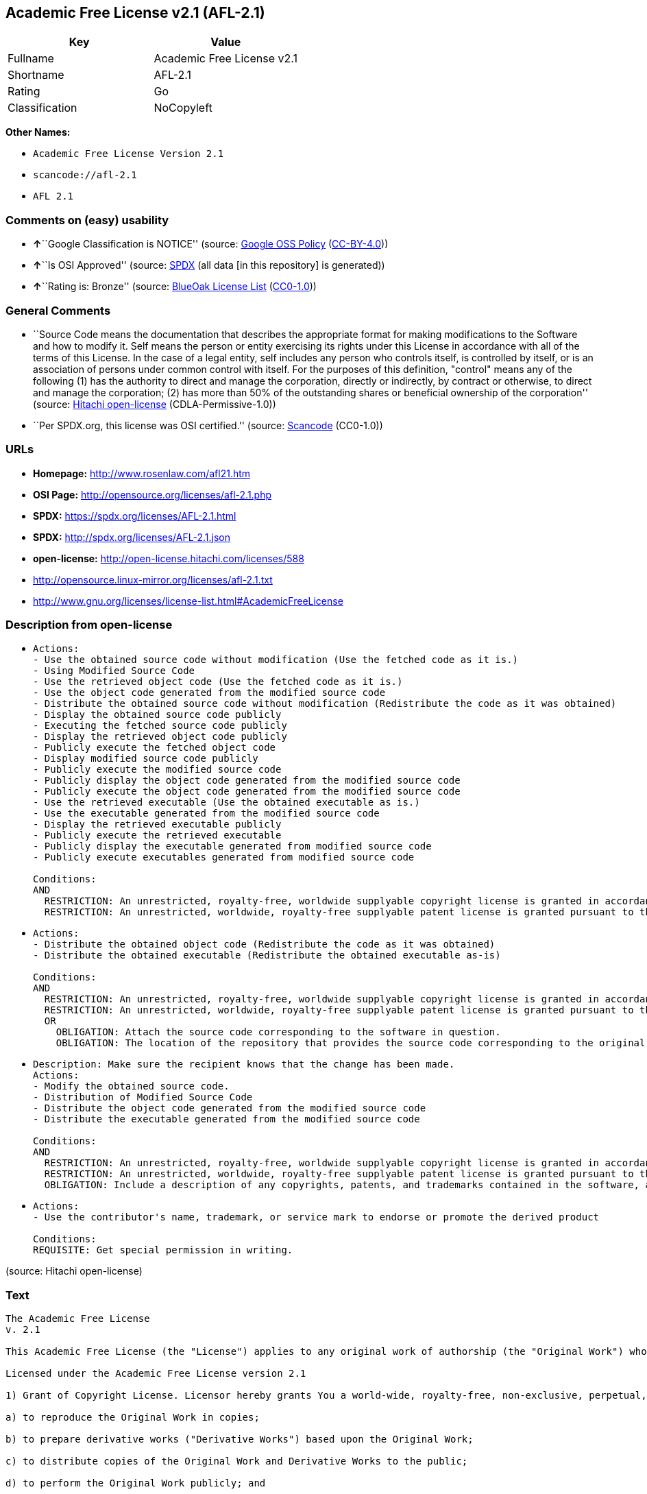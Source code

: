 == Academic Free License v2.1 (AFL-2.1)

[cols=",",options="header",]
|===
|Key |Value
|Fullname |Academic Free License v2.1
|Shortname |AFL-2.1
|Rating |Go
|Classification |NoCopyleft
|===

*Other Names:*

* `+Academic Free License Version 2.1+`
* `+scancode://afl-2.1+`
* `+AFL 2.1+`

=== Comments on (easy) usability

* **↑**``Google Classification is NOTICE'' (source:
https://opensource.google.com/docs/thirdparty/licenses/[Google OSS
Policy]
(https://creativecommons.org/licenses/by/4.0/legalcode[CC-BY-4.0]))
* **↑**``Is OSI Approved'' (source:
https://spdx.org/licenses/AFL-2.1.html[SPDX] (all data [in this
repository] is generated))
* **↑**``Rating is: Bronze'' (source:
https://blueoakcouncil.org/list[BlueOak License List]
(https://raw.githubusercontent.com/blueoakcouncil/blue-oak-list-npm-package/master/LICENSE[CC0-1.0]))

=== General Comments

* ``Source Code means the documentation that describes the appropriate
format for making modifications to the Software and how to modify it.
Self means the person or entity exercising its rights under this License
in accordance with all of the terms of this License. In the case of a
legal entity, self includes any person who controls itself, is
controlled by itself, or is an association of persons under common
control with itself. For the purposes of this definition, "control"
means any of the following (1) has the authority to direct and manage
the corporation, directly or indirectly, by contract or otherwise, to
direct and manage the corporation; (2) has more than 50% of the
outstanding shares or beneficial ownership of the corporation'' (source:
https://github.com/Hitachi/open-license[Hitachi open-license]
(CDLA-Permissive-1.0))
* ``Per SPDX.org, this license was OSI certified.'' (source:
https://github.com/nexB/scancode-toolkit/blob/develop/src/licensedcode/data/licenses/afl-2.1.yml[Scancode]
(CC0-1.0))

=== URLs

* *Homepage:* http://www.rosenlaw.com/afl21.htm
* *OSI Page:* http://opensource.org/licenses/afl-2.1.php
* *SPDX:* https://spdx.org/licenses/AFL-2.1.html
* *SPDX:* http://spdx.org/licenses/AFL-2.1.json
* *open-license:* http://open-license.hitachi.com/licenses/588
* http://opensource.linux-mirror.org/licenses/afl-2.1.txt
* http://www.gnu.org/licenses/license-list.html#AcademicFreeLicense

=== Description from open-license

* {blank}
+
....
Actions:
- Use the obtained source code without modification (Use the fetched code as it is.)
- Using Modified Source Code
- Use the retrieved object code (Use the fetched code as it is.)
- Use the object code generated from the modified source code
- Distribute the obtained source code without modification (Redistribute the code as it was obtained)
- Display the obtained source code publicly
- Executing the fetched source code publicly
- Display the retrieved object code publicly
- Publicly execute the fetched object code
- Display modified source code publicly
- Publicly execute the modified source code
- Publicly display the object code generated from the modified source code
- Publicly execute the object code generated from the modified source code
- Use the retrieved executable (Use the obtained executable as is.)
- Use the executable generated from the modified source code
- Display the retrieved executable publicly
- Publicly execute the retrieved executable
- Publicly display the executable generated from modified source code
- Publicly execute executables generated from modified source code

Conditions:
AND
  RESTRICTION: An unrestricted, royalty-free, worldwide supplyable copyright license is granted in accordance with this license. (Sublicensing means that a person who has been granted this license re-grants the license granted to a third party.)
  RESTRICTION: An unrestricted, worldwide, royalty-free supplyable patent license is granted pursuant to this license. (Sublicensing means that a person who has been granted this license re-grants the license granted to a third party.)

....
* {blank}
+
....
Actions:
- Distribute the obtained object code (Redistribute the code as it was obtained)
- Distribute the obtained executable (Redistribute the obtained executable as-is)

Conditions:
AND
  RESTRICTION: An unrestricted, royalty-free, worldwide supplyable copyright license is granted in accordance with this license. (Sublicensing means that a person who has been granted this license re-grants the license granted to a third party.)
  RESTRICTION: An unrestricted, worldwide, royalty-free supplyable patent license is granted pursuant to this license. (Sublicensing means that a person who has been granted this license re-grants the license granted to a third party.)
  OR
    OBLIGATION: Attach the source code corresponding to the software in question.
    OBLIGATION: The location of the repository that provides the source code corresponding to the original software at a lower cost is listed immediately after the copyright notice that applies to the original software.

....
* {blank}
+
....
Description: Make sure the recipient knows that the change has been made.
Actions:
- Modify the obtained source code.
- Distribution of Modified Source Code
- Distribute the object code generated from the modified source code
- Distribute the executable generated from the modified source code

Conditions:
AND
  RESTRICTION: An unrestricted, royalty-free, worldwide supplyable copyright license is granted in accordance with this license. (Sublicensing means that a person who has been granted this license re-grants the license granted to a third party.)
  RESTRICTION: An unrestricted, worldwide, royalty-free supplyable patent license is granted pursuant to this license. (Sublicensing means that a person who has been granted this license re-grants the license granted to a third party.)
  OBLIGATION: Include a description of any copyrights, patents, and trademarks contained in the software, as well as any trademark notices, licensing notices, and attributions to the initial developer or contributors.

....
* {blank}
+
....
Actions:
- Use the contributor's name, trademark, or service mark to endorse or promote the derived product

Conditions:
REQUISITE: Get special permission in writing.
....

(source: Hitachi open-license)

=== Text

....
The Academic Free License
v. 2.1

This Academic Free License (the "License") applies to any original work of authorship (the "Original Work") whose owner (the "Licensor") has placed the following notice immediately following the copyright notice for the Original Work:

Licensed under the Academic Free License version 2.1

1) Grant of Copyright License. Licensor hereby grants You a world-wide, royalty-free, non-exclusive, perpetual, sublicenseable license to do the following:

a) to reproduce the Original Work in copies;

b) to prepare derivative works ("Derivative Works") based upon the Original Work;

c) to distribute copies of the Original Work and Derivative Works to the public;

d) to perform the Original Work publicly; and

e) to display the Original Work publicly.

2) Grant of Patent License. Licensor hereby grants You a world-wide, royalty-free, non-exclusive, perpetual, sublicenseable license, under patent claims owned or controlled by the Licensor that are embodied in the Original Work as furnished by the Licensor, to make, use, sell and offer for sale the Original Work and Derivative Works.

3) Grant of Source Code License. The term "Source Code" means the preferred form of the Original Work for making modifications to it and all available documentation describing how to modify the Original Work. Licensor hereby agrees to provide a machine-readable copy of the Source Code of the Original Work along with each copy of the Original Work that Licensor distributes. Licensor reserves the right to satisfy this obligation by placing a machine-readable copy of the Source Code in an information repository reasonably calculated to permit inexpensive and convenient access by You for as long as Licensor continues to distribute the Original Work, and by publishing the address of that information repository in a notice immediately following the copyright notice that applies to the Original Work.

4) Exclusions From License Grant. Neither the names of Licensor, nor the names of any contributors to the Original Work, nor any of their trademarks or service marks, may be used to endorse or promote products derived from this Original Work without express prior written permission of the Licensor. Nothing in this License shall be deemed to grant any rights to trademarks, copyrights, patents, trade secrets or any other intellectual property of Licensor except as expressly stated herein. No patent license is granted to make, use, sell or offer to sell embodiments of any patent claims other than the licensed claims defined in Section 2. No right is granted to the trademarks of Licensor even if such marks are included in the Original Work. Nothing in this License shall be interpreted to prohibit Licensor from licensing under different terms from this License any Original Work that Licensor otherwise would have a right to license.

5) This section intentionally omitted.

6) Attribution Rights. You must retain, in the Source Code of any Derivative Works that You create, all copyright, patent or trademark notices from the Source Code of the Original Work, as well as any notices of licensing and any descriptive text identified therein as an "Attribution Notice." You must cause the Source Code for any Derivative Works that You create to carry a prominent Attribution Notice reasonably calculated to inform recipients that You have modified the Original Work.

7) Warranty of Provenance and Disclaimer of Warranty. Licensor warrants that the copyright in and to the Original Work and the patent rights granted herein by Licensor are owned by the Licensor or are sublicensed to You under the terms of this License with the permission of the contributor(s) of those copyrights and patent rights. Except as expressly stated in the immediately proceeding sentence, the Original Work is provided under this License on an "AS IS" BASIS and WITHOUT WARRANTY, either express or implied, including, without limitation, the warranties of NON-INFRINGEMENT, MERCHANTABILITY or FITNESS FOR A PARTICULAR PURPOSE. THE ENTIRE RISK AS TO THE QUALITY OF THE ORIGINAL WORK IS WITH YOU. This DISCLAIMER OF WARRANTY constitutes an essential part of this License. No license to Original Work is granted hereunder except under this disclaimer.

8) Limitation of Liability. Under no circumstances and under no legal theory, whether in tort (including negligence), contract, or otherwise, shall the Licensor be liable to any person for any direct, indirect, special, incidental, or consequential damages of any character arising as a result of this License or the use of the Original Work including, without limitation, damages for loss of goodwill, work stoppage, computer failure or malfunction, or any and all other commercial damages or losses. This limitation of liability shall not apply to liability for death or personal injury resulting from Licensor's negligence to the extent applicable law prohibits such limitation. Some jurisdictions do not allow the exclusion or limitation of incidental or consequential damages, so this exclusion and limitation may not apply to You.

9) Acceptance and Termination. If You distribute copies of the Original Work or a Derivative Work, You must make a reasonable effort under the circumstances to obtain the express assent of recipients to the terms of this License. Nothing else but this License (or another written agreement between Licensor and You) grants You permission to create Derivative Works based upon the Original Work or to exercise any of the rights granted in Section 1 herein, and any attempt to do so except under the terms of this License (or another written agreement between Licensor and You) is expressly prohibited by U.S. copyright law, the equivalent laws of other countries, and by international treaty. Therefore, by exercising any of the rights granted to You in Section 1 herein, You indicate Your acceptance of this License and all of its terms and conditions.

10) Termination for Patent Action. This License shall terminate automatically and You may no longer exercise any of the rights granted to You by this License as of the date You commence an action, including a cross-claim or counterclaim, against Licensor or any licensee alleging that the Original Work infringes a patent. This termination provision shall not apply for an action alleging patent infringement by combinations of the Original Work with other software or hardware.

11) Jurisdiction, Venue and Governing Law. Any action or suit relating to this License may be brought only in the courts of a jurisdiction wherein the Licensor resides or in which Licensor conducts its primary business, and under the laws of that jurisdiction excluding its conflict-of-law provisions. The application of the United Nations Convention on Contracts for the International Sale of Goods is expressly excluded. Any use of the Original Work outside the scope of this License or after its termination shall be subject to the requirements and penalties of the U.S. Copyright Act, 17 U.S.C. § 101 et seq., the equivalent laws of other countries, and international treaty. This section shall survive the termination of this License.

12) Attorneys Fees. In any action to enforce the terms of this License or seeking damages relating thereto, the prevailing party shall be entitled to recover its costs and expenses, including, without limitation, reasonable attorneys' fees and costs incurred in connection with such action, including any appeal of such action. This section shall survive the termination of this License.

13) Miscellaneous. This License represents the complete agreement concerning the subject matter hereof. If any provision of this License is held to be unenforceable, such provision shall be reformed only to the extent necessary to make it enforceable.

14) Definition of "You" in This License. "You" throughout this License, whether in upper or lower case, means an individual or a legal entity exercising rights under, and complying with all of the terms of, this License. For legal entities, "You" includes any entity that controls, is controlled by, or is under common control with you. For purposes of this definition, "control" means (i) the power, direct or indirect, to cause the direction or management of such entity, whether by contract or otherwise, or (ii) ownership of fifty percent (50%) or more of the outstanding shares, or (iii) beneficial ownership of such entity.

15) Right to Use. You may use the Original Work in all ways not otherwise restricted or conditioned by this License or by law, and Licensor promises not to interfere with or be responsible for such uses by You.

This license is Copyright (C) 2003-2004 Lawrence E. Rosen. All rights reserved. Permission is hereby granted to copy and distribute this license without modification. This license may not be modified without the express written permission of its copyright owner.
....

'''''

=== Raw Data

==== Facts

* LicenseName
* https://blueoakcouncil.org/list[BlueOak License List]
(https://raw.githubusercontent.com/blueoakcouncil/blue-oak-list-npm-package/master/LICENSE[CC0-1.0])
* https://opensource.google.com/docs/thirdparty/licenses/[Google OSS
Policy]
(https://creativecommons.org/licenses/by/4.0/legalcode[CC-BY-4.0])
* https://github.com/HansHammel/license-compatibility-checker/blob/master/lib/licenses.json[HansHammel
license-compatibility-checker]
(https://github.com/HansHammel/license-compatibility-checker/blob/master/LICENSE[MIT])
* https://github.com/librariesio/license-compatibility/blob/master/lib/license/licenses.json[librariesio
license-compatibility]
(https://github.com/librariesio/license-compatibility/blob/master/LICENSE.txt[MIT])
* https://github.com/Hitachi/open-license[Hitachi open-license]
(CDLA-Permissive-1.0)
* https://spdx.org/licenses/AFL-2.1.html[SPDX] (all data [in this
repository] is generated)
* https://github.com/nexB/scancode-toolkit/blob/develop/src/licensedcode/data/licenses/afl-2.1.yml[Scancode]
(CC0-1.0)

==== Raw JSON

....
{
    "__impliedNames": [
        "AFL-2.1",
        "Academic Free License v2.1",
        "Academic Free License Version 2.1",
        "scancode://afl-2.1",
        "AFL 2.1"
    ],
    "__impliedId": "AFL-2.1",
    "__impliedComments": [
        [
            "Hitachi open-license",
            [
                "Source Code means the documentation that describes the appropriate format for making modifications to the Software and how to modify it. Self means the person or entity exercising its rights under this License in accordance with all of the terms of this License. In the case of a legal entity, self includes any person who controls itself, is controlled by itself, or is an association of persons under common control with itself. For the purposes of this definition, \"control\" means any of the following (1) has the authority to direct and manage the corporation, directly or indirectly, by contract or otherwise, to direct and manage the corporation; (2) has more than 50% of the outstanding shares or beneficial ownership of the corporation"
            ]
        ],
        [
            "Scancode",
            [
                "Per SPDX.org, this license was OSI certified."
            ]
        ]
    ],
    "facts": {
        "LicenseName": {
            "implications": {
                "__impliedNames": [
                    "AFL-2.1"
                ],
                "__impliedId": "AFL-2.1"
            },
            "shortname": "AFL-2.1",
            "otherNames": []
        },
        "SPDX": {
            "isSPDXLicenseDeprecated": false,
            "spdxFullName": "Academic Free License v2.1",
            "spdxDetailsURL": "http://spdx.org/licenses/AFL-2.1.json",
            "_sourceURL": "https://spdx.org/licenses/AFL-2.1.html",
            "spdxLicIsOSIApproved": true,
            "spdxSeeAlso": [
                "http://opensource.linux-mirror.org/licenses/afl-2.1.txt"
            ],
            "_implications": {
                "__impliedNames": [
                    "AFL-2.1",
                    "Academic Free License v2.1"
                ],
                "__impliedId": "AFL-2.1",
                "__impliedJudgement": [
                    [
                        "SPDX",
                        {
                            "tag": "PositiveJudgement",
                            "contents": "Is OSI Approved"
                        }
                    ]
                ],
                "__isOsiApproved": true,
                "__impliedURLs": [
                    [
                        "SPDX",
                        "http://spdx.org/licenses/AFL-2.1.json"
                    ],
                    [
                        null,
                        "http://opensource.linux-mirror.org/licenses/afl-2.1.txt"
                    ]
                ]
            },
            "spdxLicenseId": "AFL-2.1"
        },
        "librariesio license-compatibility": {
            "implications": {
                "__impliedNames": [
                    "AFL-2.1"
                ],
                "__impliedCopyleft": [
                    [
                        "librariesio license-compatibility",
                        "NoCopyleft"
                    ]
                ],
                "__calculatedCopyleft": "NoCopyleft"
            },
            "licensename": "AFL-2.1",
            "copyleftkind": "NoCopyleft"
        },
        "Scancode": {
            "otherUrls": [
                "http://www.gnu.org/licenses/license-list.html#AcademicFreeLicense"
            ],
            "homepageUrl": "http://www.rosenlaw.com/afl21.htm",
            "shortName": "AFL 2.1",
            "textUrls": null,
            "text": "The Academic Free License\nv. 2.1\n\nThis Academic Free License (the \"License\") applies to any original work of authorship (the \"Original Work\") whose owner (the \"Licensor\") has placed the following notice immediately following the copyright notice for the Original Work:\n\nLicensed under the Academic Free License version 2.1\n\n1) Grant of Copyright License. Licensor hereby grants You a world-wide, royalty-free, non-exclusive, perpetual, sublicenseable license to do the following:\n\na) to reproduce the Original Work in copies;\n\nb) to prepare derivative works (\"Derivative Works\") based upon the Original Work;\n\nc) to distribute copies of the Original Work and Derivative Works to the public;\n\nd) to perform the Original Work publicly; and\n\ne) to display the Original Work publicly.\n\n2) Grant of Patent License. Licensor hereby grants You a world-wide, royalty-free, non-exclusive, perpetual, sublicenseable license, under patent claims owned or controlled by the Licensor that are embodied in the Original Work as furnished by the Licensor, to make, use, sell and offer for sale the Original Work and Derivative Works.\n\n3) Grant of Source Code License. The term \"Source Code\" means the preferred form of the Original Work for making modifications to it and all available documentation describing how to modify the Original Work. Licensor hereby agrees to provide a machine-readable copy of the Source Code of the Original Work along with each copy of the Original Work that Licensor distributes. Licensor reserves the right to satisfy this obligation by placing a machine-readable copy of the Source Code in an information repository reasonably calculated to permit inexpensive and convenient access by You for as long as Licensor continues to distribute the Original Work, and by publishing the address of that information repository in a notice immediately following the copyright notice that applies to the Original Work.\n\n4) Exclusions From License Grant. Neither the names of Licensor, nor the names of any contributors to the Original Work, nor any of their trademarks or service marks, may be used to endorse or promote products derived from this Original Work without express prior written permission of the Licensor. Nothing in this License shall be deemed to grant any rights to trademarks, copyrights, patents, trade secrets or any other intellectual property of Licensor except as expressly stated herein. No patent license is granted to make, use, sell or offer to sell embodiments of any patent claims other than the licensed claims defined in Section 2. No right is granted to the trademarks of Licensor even if such marks are included in the Original Work. Nothing in this License shall be interpreted to prohibit Licensor from licensing under different terms from this License any Original Work that Licensor otherwise would have a right to license.\n\n5) This section intentionally omitted.\n\n6) Attribution Rights. You must retain, in the Source Code of any Derivative Works that You create, all copyright, patent or trademark notices from the Source Code of the Original Work, as well as any notices of licensing and any descriptive text identified therein as an \"Attribution Notice.\" You must cause the Source Code for any Derivative Works that You create to carry a prominent Attribution Notice reasonably calculated to inform recipients that You have modified the Original Work.\n\n7) Warranty of Provenance and Disclaimer of Warranty. Licensor warrants that the copyright in and to the Original Work and the patent rights granted herein by Licensor are owned by the Licensor or are sublicensed to You under the terms of this License with the permission of the contributor(s) of those copyrights and patent rights. Except as expressly stated in the immediately proceeding sentence, the Original Work is provided under this License on an \"AS IS\" BASIS and WITHOUT WARRANTY, either express or implied, including, without limitation, the warranties of NON-INFRINGEMENT, MERCHANTABILITY or FITNESS FOR A PARTICULAR PURPOSE. THE ENTIRE RISK AS TO THE QUALITY OF THE ORIGINAL WORK IS WITH YOU. This DISCLAIMER OF WARRANTY constitutes an essential part of this License. No license to Original Work is granted hereunder except under this disclaimer.\n\n8) Limitation of Liability. Under no circumstances and under no legal theory, whether in tort (including negligence), contract, or otherwise, shall the Licensor be liable to any person for any direct, indirect, special, incidental, or consequential damages of any character arising as a result of this License or the use of the Original Work including, without limitation, damages for loss of goodwill, work stoppage, computer failure or malfunction, or any and all other commercial damages or losses. This limitation of liability shall not apply to liability for death or personal injury resulting from Licensor's negligence to the extent applicable law prohibits such limitation. Some jurisdictions do not allow the exclusion or limitation of incidental or consequential damages, so this exclusion and limitation may not apply to You.\n\n9) Acceptance and Termination. If You distribute copies of the Original Work or a Derivative Work, You must make a reasonable effort under the circumstances to obtain the express assent of recipients to the terms of this License. Nothing else but this License (or another written agreement between Licensor and You) grants You permission to create Derivative Works based upon the Original Work or to exercise any of the rights granted in Section 1 herein, and any attempt to do so except under the terms of this License (or another written agreement between Licensor and You) is expressly prohibited by U.S. copyright law, the equivalent laws of other countries, and by international treaty. Therefore, by exercising any of the rights granted to You in Section 1 herein, You indicate Your acceptance of this License and all of its terms and conditions.\n\n10) Termination for Patent Action. This License shall terminate automatically and You may no longer exercise any of the rights granted to You by this License as of the date You commence an action, including a cross-claim or counterclaim, against Licensor or any licensee alleging that the Original Work infringes a patent. This termination provision shall not apply for an action alleging patent infringement by combinations of the Original Work with other software or hardware.\n\n11) Jurisdiction, Venue and Governing Law. Any action or suit relating to this License may be brought only in the courts of a jurisdiction wherein the Licensor resides or in which Licensor conducts its primary business, and under the laws of that jurisdiction excluding its conflict-of-law provisions. The application of the United Nations Convention on Contracts for the International Sale of Goods is expressly excluded. Any use of the Original Work outside the scope of this License or after its termination shall be subject to the requirements and penalties of the U.S. Copyright Act, 17 U.S.C. ÃÂ§ 101 et seq., the equivalent laws of other countries, and international treaty. This section shall survive the termination of this License.\n\n12) Attorneys Fees. In any action to enforce the terms of this License or seeking damages relating thereto, the prevailing party shall be entitled to recover its costs and expenses, including, without limitation, reasonable attorneys' fees and costs incurred in connection with such action, including any appeal of such action. This section shall survive the termination of this License.\n\n13) Miscellaneous. This License represents the complete agreement concerning the subject matter hereof. If any provision of this License is held to be unenforceable, such provision shall be reformed only to the extent necessary to make it enforceable.\n\n14) Definition of \"You\" in This License. \"You\" throughout this License, whether in upper or lower case, means an individual or a legal entity exercising rights under, and complying with all of the terms of, this License. For legal entities, \"You\" includes any entity that controls, is controlled by, or is under common control with you. For purposes of this definition, \"control\" means (i) the power, direct or indirect, to cause the direction or management of such entity, whether by contract or otherwise, or (ii) ownership of fifty percent (50%) or more of the outstanding shares, or (iii) beneficial ownership of such entity.\n\n15) Right to Use. You may use the Original Work in all ways not otherwise restricted or conditioned by this License or by law, and Licensor promises not to interfere with or be responsible for such uses by You.\n\nThis license is Copyright (C) 2003-2004 Lawrence E. Rosen. All rights reserved. Permission is hereby granted to copy and distribute this license without modification. This license may not be modified without the express written permission of its copyright owner.",
            "category": "Permissive",
            "osiUrl": "http://opensource.org/licenses/afl-2.1.php",
            "owner": "Lawrence Rosen",
            "_sourceURL": "https://github.com/nexB/scancode-toolkit/blob/develop/src/licensedcode/data/licenses/afl-2.1.yml",
            "key": "afl-2.1",
            "name": "Academic Free License 2.1",
            "spdxId": "AFL-2.1",
            "notes": "Per SPDX.org, this license was OSI certified.",
            "_implications": {
                "__impliedNames": [
                    "scancode://afl-2.1",
                    "AFL 2.1",
                    "AFL-2.1"
                ],
                "__impliedId": "AFL-2.1",
                "__impliedComments": [
                    [
                        "Scancode",
                        [
                            "Per SPDX.org, this license was OSI certified."
                        ]
                    ]
                ],
                "__impliedCopyleft": [
                    [
                        "Scancode",
                        "NoCopyleft"
                    ]
                ],
                "__calculatedCopyleft": "NoCopyleft",
                "__impliedText": "The Academic Free License\nv. 2.1\n\nThis Academic Free License (the \"License\") applies to any original work of authorship (the \"Original Work\") whose owner (the \"Licensor\") has placed the following notice immediately following the copyright notice for the Original Work:\n\nLicensed under the Academic Free License version 2.1\n\n1) Grant of Copyright License. Licensor hereby grants You a world-wide, royalty-free, non-exclusive, perpetual, sublicenseable license to do the following:\n\na) to reproduce the Original Work in copies;\n\nb) to prepare derivative works (\"Derivative Works\") based upon the Original Work;\n\nc) to distribute copies of the Original Work and Derivative Works to the public;\n\nd) to perform the Original Work publicly; and\n\ne) to display the Original Work publicly.\n\n2) Grant of Patent License. Licensor hereby grants You a world-wide, royalty-free, non-exclusive, perpetual, sublicenseable license, under patent claims owned or controlled by the Licensor that are embodied in the Original Work as furnished by the Licensor, to make, use, sell and offer for sale the Original Work and Derivative Works.\n\n3) Grant of Source Code License. The term \"Source Code\" means the preferred form of the Original Work for making modifications to it and all available documentation describing how to modify the Original Work. Licensor hereby agrees to provide a machine-readable copy of the Source Code of the Original Work along with each copy of the Original Work that Licensor distributes. Licensor reserves the right to satisfy this obligation by placing a machine-readable copy of the Source Code in an information repository reasonably calculated to permit inexpensive and convenient access by You for as long as Licensor continues to distribute the Original Work, and by publishing the address of that information repository in a notice immediately following the copyright notice that applies to the Original Work.\n\n4) Exclusions From License Grant. Neither the names of Licensor, nor the names of any contributors to the Original Work, nor any of their trademarks or service marks, may be used to endorse or promote products derived from this Original Work without express prior written permission of the Licensor. Nothing in this License shall be deemed to grant any rights to trademarks, copyrights, patents, trade secrets or any other intellectual property of Licensor except as expressly stated herein. No patent license is granted to make, use, sell or offer to sell embodiments of any patent claims other than the licensed claims defined in Section 2. No right is granted to the trademarks of Licensor even if such marks are included in the Original Work. Nothing in this License shall be interpreted to prohibit Licensor from licensing under different terms from this License any Original Work that Licensor otherwise would have a right to license.\n\n5) This section intentionally omitted.\n\n6) Attribution Rights. You must retain, in the Source Code of any Derivative Works that You create, all copyright, patent or trademark notices from the Source Code of the Original Work, as well as any notices of licensing and any descriptive text identified therein as an \"Attribution Notice.\" You must cause the Source Code for any Derivative Works that You create to carry a prominent Attribution Notice reasonably calculated to inform recipients that You have modified the Original Work.\n\n7) Warranty of Provenance and Disclaimer of Warranty. Licensor warrants that the copyright in and to the Original Work and the patent rights granted herein by Licensor are owned by the Licensor or are sublicensed to You under the terms of this License with the permission of the contributor(s) of those copyrights and patent rights. Except as expressly stated in the immediately proceeding sentence, the Original Work is provided under this License on an \"AS IS\" BASIS and WITHOUT WARRANTY, either express or implied, including, without limitation, the warranties of NON-INFRINGEMENT, MERCHANTABILITY or FITNESS FOR A PARTICULAR PURPOSE. THE ENTIRE RISK AS TO THE QUALITY OF THE ORIGINAL WORK IS WITH YOU. This DISCLAIMER OF WARRANTY constitutes an essential part of this License. No license to Original Work is granted hereunder except under this disclaimer.\n\n8) Limitation of Liability. Under no circumstances and under no legal theory, whether in tort (including negligence), contract, or otherwise, shall the Licensor be liable to any person for any direct, indirect, special, incidental, or consequential damages of any character arising as a result of this License or the use of the Original Work including, without limitation, damages for loss of goodwill, work stoppage, computer failure or malfunction, or any and all other commercial damages or losses. This limitation of liability shall not apply to liability for death or personal injury resulting from Licensor's negligence to the extent applicable law prohibits such limitation. Some jurisdictions do not allow the exclusion or limitation of incidental or consequential damages, so this exclusion and limitation may not apply to You.\n\n9) Acceptance and Termination. If You distribute copies of the Original Work or a Derivative Work, You must make a reasonable effort under the circumstances to obtain the express assent of recipients to the terms of this License. Nothing else but this License (or another written agreement between Licensor and You) grants You permission to create Derivative Works based upon the Original Work or to exercise any of the rights granted in Section 1 herein, and any attempt to do so except under the terms of this License (or another written agreement between Licensor and You) is expressly prohibited by U.S. copyright law, the equivalent laws of other countries, and by international treaty. Therefore, by exercising any of the rights granted to You in Section 1 herein, You indicate Your acceptance of this License and all of its terms and conditions.\n\n10) Termination for Patent Action. This License shall terminate automatically and You may no longer exercise any of the rights granted to You by this License as of the date You commence an action, including a cross-claim or counterclaim, against Licensor or any licensee alleging that the Original Work infringes a patent. This termination provision shall not apply for an action alleging patent infringement by combinations of the Original Work with other software or hardware.\n\n11) Jurisdiction, Venue and Governing Law. Any action or suit relating to this License may be brought only in the courts of a jurisdiction wherein the Licensor resides or in which Licensor conducts its primary business, and under the laws of that jurisdiction excluding its conflict-of-law provisions. The application of the United Nations Convention on Contracts for the International Sale of Goods is expressly excluded. Any use of the Original Work outside the scope of this License or after its termination shall be subject to the requirements and penalties of the U.S. Copyright Act, 17 U.S.C. Â§ 101 et seq., the equivalent laws of other countries, and international treaty. This section shall survive the termination of this License.\n\n12) Attorneys Fees. In any action to enforce the terms of this License or seeking damages relating thereto, the prevailing party shall be entitled to recover its costs and expenses, including, without limitation, reasonable attorneys' fees and costs incurred in connection with such action, including any appeal of such action. This section shall survive the termination of this License.\n\n13) Miscellaneous. This License represents the complete agreement concerning the subject matter hereof. If any provision of this License is held to be unenforceable, such provision shall be reformed only to the extent necessary to make it enforceable.\n\n14) Definition of \"You\" in This License. \"You\" throughout this License, whether in upper or lower case, means an individual or a legal entity exercising rights under, and complying with all of the terms of, this License. For legal entities, \"You\" includes any entity that controls, is controlled by, or is under common control with you. For purposes of this definition, \"control\" means (i) the power, direct or indirect, to cause the direction or management of such entity, whether by contract or otherwise, or (ii) ownership of fifty percent (50%) or more of the outstanding shares, or (iii) beneficial ownership of such entity.\n\n15) Right to Use. You may use the Original Work in all ways not otherwise restricted or conditioned by this License or by law, and Licensor promises not to interfere with or be responsible for such uses by You.\n\nThis license is Copyright (C) 2003-2004 Lawrence E. Rosen. All rights reserved. Permission is hereby granted to copy and distribute this license without modification. This license may not be modified without the express written permission of its copyright owner.",
                "__impliedURLs": [
                    [
                        "Homepage",
                        "http://www.rosenlaw.com/afl21.htm"
                    ],
                    [
                        "OSI Page",
                        "http://opensource.org/licenses/afl-2.1.php"
                    ],
                    [
                        null,
                        "http://www.gnu.org/licenses/license-list.html#AcademicFreeLicense"
                    ]
                ]
            }
        },
        "HansHammel license-compatibility-checker": {
            "implications": {
                "__impliedNames": [
                    "AFL-2.1"
                ],
                "__impliedCopyleft": [
                    [
                        "HansHammel license-compatibility-checker",
                        "NoCopyleft"
                    ]
                ],
                "__calculatedCopyleft": "NoCopyleft"
            },
            "licensename": "AFL-2.1",
            "copyleftkind": "NoCopyleft"
        },
        "Hitachi open-license": {
            "notices": [
                {
                    "content": "If any provision of this license is deemed unenforceable, that provision shall be amended only to the extent necessary to make it enforceable."
                },
                {
                    "content": "If a lawsuit is brought in connection with this license, the losing party shall bear the costs of the lawsuit and reasonable attorney's fees."
                },
                {
                    "content": "The application of the UN contractual provisions on international trade in goods is expressly excluded."
                },
                {
                    "content": "Any action with respect to this License shall be filed only in the court of the jurisdiction in which Licensor resides or maintains its principal place of business, and the laws of that jurisdiction shall apply, except for the conflict of law provisions."
                },
                {
                    "content": "the original software is provided \"as-is\" and without any warranties of any kind, either express or implied, including, but not limited to, warranties of non-infringement, commercial usability, and fitness for a particular purpose. The warranties include, but are not limited to, the warranties of non-infringement, commercial usability, and fitness for a particular purpose. the entire risk to the quality of the original software is borne by you.",
                    "description": "There is no guarantee."
                },
                {
                    "content": "Any use of the original Software outside of the scope of this license or after the termination of this license is subject to the requirements and penalties of Section 101 of the U.S. Copyright Act, equivalent laws of other countries, and international treaties."
                },
                {
                    "content": "Under no conditions and on no theory of law, whether in tort (including negligence), contract or otherwise, shall Licensor be liable for any direct, indirect, special, incidental or consequential damages (including loss of goodwill, loss of business (including but not limited to commercial damage or loss, including but not limited to damage or loss due to outages, computer failure or malfunction). To the extent that applicable law does not permit such a limitation on liability for death or personal injury caused by the negligence of the copyright holder, such limitation shall not apply to such liability. Some countries or jurisdictions do not allow the exclusion or limitation of incidental or consequential damages as a matter of law, in which case this exclusion and limitation will not apply."
                },
                {
                    "content": "If you file a patent action, including cross-claims or counterclaims, alleging that the original Software directly or indirectly infringes a patent, this license will terminate upon formal filing of the patent action, unless you allege that the original Software infringes a patent by a combination of the original Software and other software or hardware. The license shall terminate upon formal filing of the patent action, unless the original software in combination with other software or hardware is alleged to infringe the patent."
                }
            ],
            "_sourceURL": "http://open-license.hitachi.com/licenses/588",
            "content": "The Academic Free License \nv.2.1\n\nThis Academic Free License (the \"License\") applies to any original work of authorship (the \"Original Work\") whose owner (the \"Licensor\") has placed the following notice immediately following the copyright notice for the Original Work: \n\nLicensed under the Academic Free License version 2.1 \n\n1) Grant of Copyright License. Licensor hereby grants You a world-wide, royalty-free, non-exclusive, perpetual, sublicenseable license to do the following: \n\na) to reproduce the Original Work in copies; \nb) to prepare derivative works (\"Derivative Works\") based upon the Original Work; \nc) to distribute copies of the Original Work and Derivative Works to the public; \nd) to perform the Original Work publicly; and \ne) to display the Original Work publicly. \n\n2) Grant of Patent License. Licensor hereby grants You a world-wide, royalty-free, non-exclusive, perpetual, sublicenseable license, under patent claims owned or controlled by the Licensor that are embodied in the Original Work as furnished by the Licensor, to make, use, sell and offer for sale the Original Work and Derivative Works. \n\n3) Grant of Source Code License. The term \"Source Code\" means the preferred form of the Original Work for making modifications to it and all available documentation describing how to modify the Original Work. Licensor hereby agrees to provide a machine-readable copy of the Source Code of the Original Work along with each copy of the Original Work that Licensor distributes. Licensor reserves the right to satisfy this obligation by placing a machine-readable copy of the Source Code in an information repository reasonably calculated to permit inexpensive and convenient access by You for as long as Licensor continues to distribute the Original Work, and by publishing the address of that information repository in a notice immediately following the copyright notice that applies to the Original Work. \n\n4) Exclusions From License Grant. Neither the names of Licensor, nor the names of any contributors to the Original Work, nor any of their trademarks or service marks, may be used to endorse or promote products derived from this Original Work without express prior written permission of the Licensor. Nothing in this License shall be deemed to grant any rights to trademarks, copyrights, patents, trade secrets or any other intellectual property of Licensor except as expressly stated herein. No patent license is granted to make, use, sell or offer to sell embodiments of any patent claims other than the licensed claims defined in Section 2. No right is granted to the trademarks of Licensor even if such marks are included in the Original Work. Nothing in this License shall be interpreted to prohibit Licensor from licensing under different terms from this License any Original Work that Licensor otherwise would have a right to license. \n\n5) This section intentionally omitted. \n\n6) Attribution Rights. You must retain, in the Source Code of any Derivative Works that You create, all copyright, patent or trademark notices from the Source Code of the Original Work, as well as any notices of licensing and any descriptive text identified therein as an \"Attribution Notice.\" You must cause the Source Code for any Derivative Works that You create to carry a prominent Attribution Notice reasonably calculated to inform recipients that You have modified the Original Work. \n\n7) Warranty of Provenance and Disclaimer of Warranty. Licensor warrants that the copyright in and to the Original Work and the patent rights granted herein by Licensor are owned by the Licensor or are sublicensed to You under the terms of this License with the permission of the contributor(s) of those copyrights and patent rights. Except as expressly stated in the immediately proceeding sentence, the Original Work is provided under this License on an \"AS IS\" BASIS and WITHOUT WARRANTY, either express or implied, including, without limitation, the warranties of NON-INFRINGEMENT, MERCHANTABILITY or FITNESS FOR A PARTICULAR PURPOSE. THE ENTIRE RISK AS TO THE QUALITY OF THE ORIGINAL WORK IS WITH YOU. This DISCLAIMER OF WARRANTY constitutes an essential part of this License. No license to Original Work is granted hereunder except under this disclaimer. \n\n8) Limitation of Liability. Under no circumstances and under no legal theory, whether in tort (including negligence), contract, or otherwise, shall the Licensor be liable to any person for any direct, indirect, special, incidental, or consequential damages of any character arising as a result of this License or the use of the Original Work including, without limitation, damages for loss of goodwill, work stoppage, computer failure or malfunction, or any and all other commercial damages or losses. This limitation of liability shall not apply to liability for death or personal injury resulting from Licensor&apos;s negligence to the extent applicable law prohibits such limitation. Some jurisdictions do not allow the exclusion or limitation of incidental or consequential damages, so this exclusion and limitation may not apply to You. \n\n9) Acceptance and Termination. If You distribute copies of the Original Work or a Derivative Work, You must make a reasonable effort under the circumstances to obtain the express assent of recipients to the terms of this License. Nothing else but this License (or another written agreement between Licensor and You) grants You permission to create Derivative Works based upon the Original Work or to exercise any of the rights granted in Section 1 herein, and any attempt to do so except under the terms of this License (or another written agreement between Licensor and You) is expressly prohibited by U.S. copyright law, the equivalent laws of other countries, and by international treaty. Therefore, by exercising any of the rights granted to You in Section 1 herein, You indicate Your acceptance of this License and all of its terms and conditions. \n\n10) Termination for Patent Action. This License shall terminate automatically and You may no longer exercise any of the rights granted to You by this License as of the date You commence an action, including a cross-claim or counterclaim, against Licensor or any licensee alleging that the Original Work infringes a patent. This termination provision shall not apply for an action alleging patent infringement by combinations of the Original Work with other software or hardware. \n\n11) Jurisdiction, Venue and Governing Law. Any action or suit relating to this License may be brought only in the courts of a jurisdiction wherein the Licensor resides or in which Licensor conducts its primary business, and under the laws of that jurisdiction excluding its conflict-of-law provisions. The application of the United Nations Convention on Contracts for the International Sale of Goods is expressly excluded. Any use of the Original Work outside the scope of this License or after its termination shall be subject to the requirements and penalties of the U.S. Copyright Act, 17 U.S.C. Â§ 101 et seq., the equivalent laws of other countries, and international treaty. This section shall survive the termination of this License. \n\n12) Attorneys Fees. In any action to enforce the terms of this License or seeking damages relating thereto, the prevailing party shall be entitled to recover its costs and expenses, including, without limitation, reasonable attorneys&apos; fees and costs incurred in connection with such action, including any appeal of such action. This section shall survive the termination of this License. \n\n13) Miscellaneous. This License represents the complete agreement concerning the subject matter hereof. If any provision of this License is held to be unenforceable, such provision shall be reformed only to the extent necessary to make it enforceable. \n\n14) Definition of \"You\" in This License. \"You\" throughout this License, whether in upper or lower case, means an individual or a legal entity exercising rights under, and complying with all of the terms of, this License. For legal entities, \"You\" includes any entity that controls, is controlled by, or is under common control with you. For purposes of this definition, \"control\" means (i) the power, direct or indirect, to cause the direction or management of such entity, whether by contract or otherwise, or (ii) ownership of fifty percent (50%) or more of the outstanding shares, or (iii) beneficial ownership of such entity. \n\n15) Right to Use. You may use the Original Work in all ways not otherwise restricted or conditioned by this License or by law, and Licensor promises not to interfere with or be responsible for such uses by You. \n\nThis license is Copyright (C) 2003-2004 Lawrence E. Rosen. All rights reserved. \nPermission is hereby granted to copy and distribute this license without modification. This license may not be modified without the express written permission of its copyright owner.",
            "name": "Academic Free License Version 2.1",
            "permissions": [
                {
                    "actions": [
                        {
                            "name": "Use the obtained source code without modification",
                            "description": "Use the fetched code as it is."
                        },
                        {
                            "name": "Using Modified Source Code"
                        },
                        {
                            "name": "Use the retrieved object code",
                            "description": "Use the fetched code as it is."
                        },
                        {
                            "name": "Use the object code generated from the modified source code"
                        },
                        {
                            "name": "Distribute the obtained source code without modification",
                            "description": "Redistribute the code as it was obtained"
                        },
                        {
                            "name": "Display the obtained source code publicly"
                        },
                        {
                            "name": "Executing the fetched source code publicly"
                        },
                        {
                            "name": "Display the retrieved object code publicly"
                        },
                        {
                            "name": "Publicly execute the fetched object code"
                        },
                        {
                            "name": "Display modified source code publicly"
                        },
                        {
                            "name": "Publicly execute the modified source code"
                        },
                        {
                            "name": "Publicly display the object code generated from the modified source code"
                        },
                        {
                            "name": "Publicly execute the object code generated from the modified source code"
                        },
                        {
                            "name": "Use the retrieved executable",
                            "description": "Use the obtained executable as is."
                        },
                        {
                            "name": "Use the executable generated from the modified source code"
                        },
                        {
                            "name": "Display the retrieved executable publicly"
                        },
                        {
                            "name": "Publicly execute the retrieved executable"
                        },
                        {
                            "name": "Publicly display the executable generated from modified source code"
                        },
                        {
                            "name": "Publicly execute executables generated from modified source code"
                        }
                    ],
                    "_str": "Actions:\n- Use the obtained source code without modification (Use the fetched code as it is.)\n- Using Modified Source Code\n- Use the retrieved object code (Use the fetched code as it is.)\n- Use the object code generated from the modified source code\n- Distribute the obtained source code without modification (Redistribute the code as it was obtained)\n- Display the obtained source code publicly\n- Executing the fetched source code publicly\n- Display the retrieved object code publicly\n- Publicly execute the fetched object code\n- Display modified source code publicly\n- Publicly execute the modified source code\n- Publicly display the object code generated from the modified source code\n- Publicly execute the object code generated from the modified source code\n- Use the retrieved executable (Use the obtained executable as is.)\n- Use the executable generated from the modified source code\n- Display the retrieved executable publicly\n- Publicly execute the retrieved executable\n- Publicly display the executable generated from modified source code\n- Publicly execute executables generated from modified source code\n\nConditions:\nAND\n  RESTRICTION: An unrestricted, royalty-free, worldwide supplyable copyright license is granted in accordance with this license. (Sublicensing means that a person who has been granted this license re-grants the license granted to a third party.)\n  RESTRICTION: An unrestricted, worldwide, royalty-free supplyable patent license is granted pursuant to this license. (Sublicensing means that a person who has been granted this license re-grants the license granted to a third party.)\n\n",
                    "conditions": {
                        "AND": [
                            {
                                "name": "An unrestricted, royalty-free, worldwide supplyable copyright license is granted in accordance with this license.",
                                "type": "RESTRICTION",
                                "description": "Sublicensing means that a person who has been granted this license re-grants the license granted to a third party."
                            },
                            {
                                "name": "An unrestricted, worldwide, royalty-free supplyable patent license is granted pursuant to this license.",
                                "type": "RESTRICTION",
                                "description": "Sublicensing means that a person who has been granted this license re-grants the license granted to a third party."
                            }
                        ]
                    }
                },
                {
                    "actions": [
                        {
                            "name": "Distribute the obtained object code",
                            "description": "Redistribute the code as it was obtained"
                        },
                        {
                            "name": "Distribute the obtained executable",
                            "description": "Redistribute the obtained executable as-is"
                        }
                    ],
                    "_str": "Actions:\n- Distribute the obtained object code (Redistribute the code as it was obtained)\n- Distribute the obtained executable (Redistribute the obtained executable as-is)\n\nConditions:\nAND\n  RESTRICTION: An unrestricted, royalty-free, worldwide supplyable copyright license is granted in accordance with this license. (Sublicensing means that a person who has been granted this license re-grants the license granted to a third party.)\n  RESTRICTION: An unrestricted, worldwide, royalty-free supplyable patent license is granted pursuant to this license. (Sublicensing means that a person who has been granted this license re-grants the license granted to a third party.)\n  OR\n    OBLIGATION: Attach the source code corresponding to the software in question.\n    OBLIGATION: The location of the repository that provides the source code corresponding to the original software at a lower cost is listed immediately after the copyright notice that applies to the original software.\n\n",
                    "conditions": {
                        "AND": [
                            {
                                "name": "An unrestricted, royalty-free, worldwide supplyable copyright license is granted in accordance with this license.",
                                "type": "RESTRICTION",
                                "description": "Sublicensing means that a person who has been granted this license re-grants the license granted to a third party."
                            },
                            {
                                "name": "An unrestricted, worldwide, royalty-free supplyable patent license is granted pursuant to this license.",
                                "type": "RESTRICTION",
                                "description": "Sublicensing means that a person who has been granted this license re-grants the license granted to a third party."
                            },
                            {
                                "OR": [
                                    {
                                        "name": "Attach the source code corresponding to the software in question.",
                                        "type": "OBLIGATION"
                                    },
                                    {
                                        "name": "The location of the repository that provides the source code corresponding to the original software at a lower cost is listed immediately after the copyright notice that applies to the original software.",
                                        "type": "OBLIGATION"
                                    }
                                ]
                            }
                        ]
                    }
                },
                {
                    "actions": [
                        {
                            "name": "Modify the obtained source code."
                        },
                        {
                            "name": "Distribution of Modified Source Code"
                        },
                        {
                            "name": "Distribute the object code generated from the modified source code"
                        },
                        {
                            "name": "Distribute the executable generated from the modified source code"
                        }
                    ],
                    "_str": "Description: Make sure the recipient knows that the change has been made.\nActions:\n- Modify the obtained source code.\n- Distribution of Modified Source Code\n- Distribute the object code generated from the modified source code\n- Distribute the executable generated from the modified source code\n\nConditions:\nAND\n  RESTRICTION: An unrestricted, royalty-free, worldwide supplyable copyright license is granted in accordance with this license. (Sublicensing means that a person who has been granted this license re-grants the license granted to a third party.)\n  RESTRICTION: An unrestricted, worldwide, royalty-free supplyable patent license is granted pursuant to this license. (Sublicensing means that a person who has been granted this license re-grants the license granted to a third party.)\n  OBLIGATION: Include a description of any copyrights, patents, and trademarks contained in the software, as well as any trademark notices, licensing notices, and attributions to the initial developer or contributors.\n\n",
                    "conditions": {
                        "AND": [
                            {
                                "name": "An unrestricted, royalty-free, worldwide supplyable copyright license is granted in accordance with this license.",
                                "type": "RESTRICTION",
                                "description": "Sublicensing means that a person who has been granted this license re-grants the license granted to a third party."
                            },
                            {
                                "name": "An unrestricted, worldwide, royalty-free supplyable patent license is granted pursuant to this license.",
                                "type": "RESTRICTION",
                                "description": "Sublicensing means that a person who has been granted this license re-grants the license granted to a third party."
                            },
                            {
                                "name": "Include a description of any copyrights, patents, and trademarks contained in the software, as well as any trademark notices, licensing notices, and attributions to the initial developer or contributors.",
                                "type": "OBLIGATION"
                            }
                        ]
                    },
                    "description": "Make sure the recipient knows that the change has been made."
                },
                {
                    "actions": [
                        {
                            "name": "Use the contributor's name, trademark, or service mark to endorse or promote the derived product"
                        }
                    ],
                    "_str": "Actions:\n- Use the contributor's name, trademark, or service mark to endorse or promote the derived product\n\nConditions:\nREQUISITE: Get special permission in writing.\n",
                    "conditions": {
                        "name": "Get special permission in writing.",
                        "type": "REQUISITE"
                    }
                }
            ],
            "_implications": {
                "__impliedNames": [
                    "Academic Free License Version 2.1",
                    "AFL-2.1"
                ],
                "__impliedComments": [
                    [
                        "Hitachi open-license",
                        [
                            "Source Code means the documentation that describes the appropriate format for making modifications to the Software and how to modify it. Self means the person or entity exercising its rights under this License in accordance with all of the terms of this License. In the case of a legal entity, self includes any person who controls itself, is controlled by itself, or is an association of persons under common control with itself. For the purposes of this definition, \"control\" means any of the following (1) has the authority to direct and manage the corporation, directly or indirectly, by contract or otherwise, to direct and manage the corporation; (2) has more than 50% of the outstanding shares or beneficial ownership of the corporation"
                        ]
                    ]
                ],
                "__impliedText": "The Academic Free License \nv.2.1\n\nThis Academic Free License (the \"License\") applies to any original work of authorship (the \"Original Work\") whose owner (the \"Licensor\") has placed the following notice immediately following the copyright notice for the Original Work: \n\nLicensed under the Academic Free License version 2.1 \n\n1) Grant of Copyright License. Licensor hereby grants You a world-wide, royalty-free, non-exclusive, perpetual, sublicenseable license to do the following: \n\na) to reproduce the Original Work in copies; \nb) to prepare derivative works (\"Derivative Works\") based upon the Original Work; \nc) to distribute copies of the Original Work and Derivative Works to the public; \nd) to perform the Original Work publicly; and \ne) to display the Original Work publicly. \n\n2) Grant of Patent License. Licensor hereby grants You a world-wide, royalty-free, non-exclusive, perpetual, sublicenseable license, under patent claims owned or controlled by the Licensor that are embodied in the Original Work as furnished by the Licensor, to make, use, sell and offer for sale the Original Work and Derivative Works. \n\n3) Grant of Source Code License. The term \"Source Code\" means the preferred form of the Original Work for making modifications to it and all available documentation describing how to modify the Original Work. Licensor hereby agrees to provide a machine-readable copy of the Source Code of the Original Work along with each copy of the Original Work that Licensor distributes. Licensor reserves the right to satisfy this obligation by placing a machine-readable copy of the Source Code in an information repository reasonably calculated to permit inexpensive and convenient access by You for as long as Licensor continues to distribute the Original Work, and by publishing the address of that information repository in a notice immediately following the copyright notice that applies to the Original Work. \n\n4) Exclusions From License Grant. Neither the names of Licensor, nor the names of any contributors to the Original Work, nor any of their trademarks or service marks, may be used to endorse or promote products derived from this Original Work without express prior written permission of the Licensor. Nothing in this License shall be deemed to grant any rights to trademarks, copyrights, patents, trade secrets or any other intellectual property of Licensor except as expressly stated herein. No patent license is granted to make, use, sell or offer to sell embodiments of any patent claims other than the licensed claims defined in Section 2. No right is granted to the trademarks of Licensor even if such marks are included in the Original Work. Nothing in this License shall be interpreted to prohibit Licensor from licensing under different terms from this License any Original Work that Licensor otherwise would have a right to license. \n\n5) This section intentionally omitted. \n\n6) Attribution Rights. You must retain, in the Source Code of any Derivative Works that You create, all copyright, patent or trademark notices from the Source Code of the Original Work, as well as any notices of licensing and any descriptive text identified therein as an \"Attribution Notice.\" You must cause the Source Code for any Derivative Works that You create to carry a prominent Attribution Notice reasonably calculated to inform recipients that You have modified the Original Work. \n\n7) Warranty of Provenance and Disclaimer of Warranty. Licensor warrants that the copyright in and to the Original Work and the patent rights granted herein by Licensor are owned by the Licensor or are sublicensed to You under the terms of this License with the permission of the contributor(s) of those copyrights and patent rights. Except as expressly stated in the immediately proceeding sentence, the Original Work is provided under this License on an \"AS IS\" BASIS and WITHOUT WARRANTY, either express or implied, including, without limitation, the warranties of NON-INFRINGEMENT, MERCHANTABILITY or FITNESS FOR A PARTICULAR PURPOSE. THE ENTIRE RISK AS TO THE QUALITY OF THE ORIGINAL WORK IS WITH YOU. This DISCLAIMER OF WARRANTY constitutes an essential part of this License. No license to Original Work is granted hereunder except under this disclaimer. \n\n8) Limitation of Liability. Under no circumstances and under no legal theory, whether in tort (including negligence), contract, or otherwise, shall the Licensor be liable to any person for any direct, indirect, special, incidental, or consequential damages of any character arising as a result of this License or the use of the Original Work including, without limitation, damages for loss of goodwill, work stoppage, computer failure or malfunction, or any and all other commercial damages or losses. This limitation of liability shall not apply to liability for death or personal injury resulting from Licensor&apos;s negligence to the extent applicable law prohibits such limitation. Some jurisdictions do not allow the exclusion or limitation of incidental or consequential damages, so this exclusion and limitation may not apply to You. \n\n9) Acceptance and Termination. If You distribute copies of the Original Work or a Derivative Work, You must make a reasonable effort under the circumstances to obtain the express assent of recipients to the terms of this License. Nothing else but this License (or another written agreement between Licensor and You) grants You permission to create Derivative Works based upon the Original Work or to exercise any of the rights granted in Section 1 herein, and any attempt to do so except under the terms of this License (or another written agreement between Licensor and You) is expressly prohibited by U.S. copyright law, the equivalent laws of other countries, and by international treaty. Therefore, by exercising any of the rights granted to You in Section 1 herein, You indicate Your acceptance of this License and all of its terms and conditions. \n\n10) Termination for Patent Action. This License shall terminate automatically and You may no longer exercise any of the rights granted to You by this License as of the date You commence an action, including a cross-claim or counterclaim, against Licensor or any licensee alleging that the Original Work infringes a patent. This termination provision shall not apply for an action alleging patent infringement by combinations of the Original Work with other software or hardware. \n\n11) Jurisdiction, Venue and Governing Law. Any action or suit relating to this License may be brought only in the courts of a jurisdiction wherein the Licensor resides or in which Licensor conducts its primary business, and under the laws of that jurisdiction excluding its conflict-of-law provisions. The application of the United Nations Convention on Contracts for the International Sale of Goods is expressly excluded. Any use of the Original Work outside the scope of this License or after its termination shall be subject to the requirements and penalties of the U.S. Copyright Act, 17 U.S.C. Â§ 101 et seq., the equivalent laws of other countries, and international treaty. This section shall survive the termination of this License. \n\n12) Attorneys Fees. In any action to enforce the terms of this License or seeking damages relating thereto, the prevailing party shall be entitled to recover its costs and expenses, including, without limitation, reasonable attorneys&apos; fees and costs incurred in connection with such action, including any appeal of such action. This section shall survive the termination of this License. \n\n13) Miscellaneous. This License represents the complete agreement concerning the subject matter hereof. If any provision of this License is held to be unenforceable, such provision shall be reformed only to the extent necessary to make it enforceable. \n\n14) Definition of \"You\" in This License. \"You\" throughout this License, whether in upper or lower case, means an individual or a legal entity exercising rights under, and complying with all of the terms of, this License. For legal entities, \"You\" includes any entity that controls, is controlled by, or is under common control with you. For purposes of this definition, \"control\" means (i) the power, direct or indirect, to cause the direction or management of such entity, whether by contract or otherwise, or (ii) ownership of fifty percent (50%) or more of the outstanding shares, or (iii) beneficial ownership of such entity. \n\n15) Right to Use. You may use the Original Work in all ways not otherwise restricted or conditioned by this License or by law, and Licensor promises not to interfere with or be responsible for such uses by You. \n\nThis license is Copyright (C) 2003-2004 Lawrence E. Rosen. All rights reserved. \nPermission is hereby granted to copy and distribute this license without modification. This license may not be modified without the express written permission of its copyright owner.",
                "__impliedURLs": [
                    [
                        "open-license",
                        "http://open-license.hitachi.com/licenses/588"
                    ]
                ]
            },
            "description": "Source Code means the documentation that describes the appropriate format for making modifications to the Software and how to modify it. Self means the person or entity exercising its rights under this License in accordance with all of the terms of this License. In the case of a legal entity, self includes any person who controls itself, is controlled by itself, or is an association of persons under common control with itself. For the purposes of this definition, \"control\" means any of the following (1) has the authority to direct and manage the corporation, directly or indirectly, by contract or otherwise, to direct and manage the corporation; (2) has more than 50% of the outstanding shares or beneficial ownership of the corporation"
        },
        "BlueOak License List": {
            "BlueOakRating": "Bronze",
            "url": "https://spdx.org/licenses/AFL-2.1.html",
            "isPermissive": true,
            "_sourceURL": "https://blueoakcouncil.org/list",
            "name": "Academic Free License v2.1",
            "id": "AFL-2.1",
            "_implications": {
                "__impliedNames": [
                    "AFL-2.1",
                    "Academic Free License v2.1"
                ],
                "__impliedJudgement": [
                    [
                        "BlueOak License List",
                        {
                            "tag": "PositiveJudgement",
                            "contents": "Rating is: Bronze"
                        }
                    ]
                ],
                "__impliedCopyleft": [
                    [
                        "BlueOak License List",
                        "NoCopyleft"
                    ]
                ],
                "__calculatedCopyleft": "NoCopyleft",
                "__impliedURLs": [
                    [
                        "SPDX",
                        "https://spdx.org/licenses/AFL-2.1.html"
                    ]
                ]
            }
        },
        "Google OSS Policy": {
            "rating": "NOTICE",
            "_sourceURL": "https://opensource.google.com/docs/thirdparty/licenses/",
            "id": "AFL-2.1",
            "_implications": {
                "__impliedNames": [
                    "AFL-2.1"
                ],
                "__impliedJudgement": [
                    [
                        "Google OSS Policy",
                        {
                            "tag": "PositiveJudgement",
                            "contents": "Google Classification is NOTICE"
                        }
                    ]
                ],
                "__impliedCopyleft": [
                    [
                        "Google OSS Policy",
                        "NoCopyleft"
                    ]
                ],
                "__calculatedCopyleft": "NoCopyleft"
            }
        }
    },
    "__impliedJudgement": [
        [
            "BlueOak License List",
            {
                "tag": "PositiveJudgement",
                "contents": "Rating is: Bronze"
            }
        ],
        [
            "Google OSS Policy",
            {
                "tag": "PositiveJudgement",
                "contents": "Google Classification is NOTICE"
            }
        ],
        [
            "SPDX",
            {
                "tag": "PositiveJudgement",
                "contents": "Is OSI Approved"
            }
        ]
    ],
    "__impliedCopyleft": [
        [
            "BlueOak License List",
            "NoCopyleft"
        ],
        [
            "Google OSS Policy",
            "NoCopyleft"
        ],
        [
            "HansHammel license-compatibility-checker",
            "NoCopyleft"
        ],
        [
            "Scancode",
            "NoCopyleft"
        ],
        [
            "librariesio license-compatibility",
            "NoCopyleft"
        ]
    ],
    "__calculatedCopyleft": "NoCopyleft",
    "__isOsiApproved": true,
    "__impliedText": "The Academic Free License\nv. 2.1\n\nThis Academic Free License (the \"License\") applies to any original work of authorship (the \"Original Work\") whose owner (the \"Licensor\") has placed the following notice immediately following the copyright notice for the Original Work:\n\nLicensed under the Academic Free License version 2.1\n\n1) Grant of Copyright License. Licensor hereby grants You a world-wide, royalty-free, non-exclusive, perpetual, sublicenseable license to do the following:\n\na) to reproduce the Original Work in copies;\n\nb) to prepare derivative works (\"Derivative Works\") based upon the Original Work;\n\nc) to distribute copies of the Original Work and Derivative Works to the public;\n\nd) to perform the Original Work publicly; and\n\ne) to display the Original Work publicly.\n\n2) Grant of Patent License. Licensor hereby grants You a world-wide, royalty-free, non-exclusive, perpetual, sublicenseable license, under patent claims owned or controlled by the Licensor that are embodied in the Original Work as furnished by the Licensor, to make, use, sell and offer for sale the Original Work and Derivative Works.\n\n3) Grant of Source Code License. The term \"Source Code\" means the preferred form of the Original Work for making modifications to it and all available documentation describing how to modify the Original Work. Licensor hereby agrees to provide a machine-readable copy of the Source Code of the Original Work along with each copy of the Original Work that Licensor distributes. Licensor reserves the right to satisfy this obligation by placing a machine-readable copy of the Source Code in an information repository reasonably calculated to permit inexpensive and convenient access by You for as long as Licensor continues to distribute the Original Work, and by publishing the address of that information repository in a notice immediately following the copyright notice that applies to the Original Work.\n\n4) Exclusions From License Grant. Neither the names of Licensor, nor the names of any contributors to the Original Work, nor any of their trademarks or service marks, may be used to endorse or promote products derived from this Original Work without express prior written permission of the Licensor. Nothing in this License shall be deemed to grant any rights to trademarks, copyrights, patents, trade secrets or any other intellectual property of Licensor except as expressly stated herein. No patent license is granted to make, use, sell or offer to sell embodiments of any patent claims other than the licensed claims defined in Section 2. No right is granted to the trademarks of Licensor even if such marks are included in the Original Work. Nothing in this License shall be interpreted to prohibit Licensor from licensing under different terms from this License any Original Work that Licensor otherwise would have a right to license.\n\n5) This section intentionally omitted.\n\n6) Attribution Rights. You must retain, in the Source Code of any Derivative Works that You create, all copyright, patent or trademark notices from the Source Code of the Original Work, as well as any notices of licensing and any descriptive text identified therein as an \"Attribution Notice.\" You must cause the Source Code for any Derivative Works that You create to carry a prominent Attribution Notice reasonably calculated to inform recipients that You have modified the Original Work.\n\n7) Warranty of Provenance and Disclaimer of Warranty. Licensor warrants that the copyright in and to the Original Work and the patent rights granted herein by Licensor are owned by the Licensor or are sublicensed to You under the terms of this License with the permission of the contributor(s) of those copyrights and patent rights. Except as expressly stated in the immediately proceeding sentence, the Original Work is provided under this License on an \"AS IS\" BASIS and WITHOUT WARRANTY, either express or implied, including, without limitation, the warranties of NON-INFRINGEMENT, MERCHANTABILITY or FITNESS FOR A PARTICULAR PURPOSE. THE ENTIRE RISK AS TO THE QUALITY OF THE ORIGINAL WORK IS WITH YOU. This DISCLAIMER OF WARRANTY constitutes an essential part of this License. No license to Original Work is granted hereunder except under this disclaimer.\n\n8) Limitation of Liability. Under no circumstances and under no legal theory, whether in tort (including negligence), contract, or otherwise, shall the Licensor be liable to any person for any direct, indirect, special, incidental, or consequential damages of any character arising as a result of this License or the use of the Original Work including, without limitation, damages for loss of goodwill, work stoppage, computer failure or malfunction, or any and all other commercial damages or losses. This limitation of liability shall not apply to liability for death or personal injury resulting from Licensor's negligence to the extent applicable law prohibits such limitation. Some jurisdictions do not allow the exclusion or limitation of incidental or consequential damages, so this exclusion and limitation may not apply to You.\n\n9) Acceptance and Termination. If You distribute copies of the Original Work or a Derivative Work, You must make a reasonable effort under the circumstances to obtain the express assent of recipients to the terms of this License. Nothing else but this License (or another written agreement between Licensor and You) grants You permission to create Derivative Works based upon the Original Work or to exercise any of the rights granted in Section 1 herein, and any attempt to do so except under the terms of this License (or another written agreement between Licensor and You) is expressly prohibited by U.S. copyright law, the equivalent laws of other countries, and by international treaty. Therefore, by exercising any of the rights granted to You in Section 1 herein, You indicate Your acceptance of this License and all of its terms and conditions.\n\n10) Termination for Patent Action. This License shall terminate automatically and You may no longer exercise any of the rights granted to You by this License as of the date You commence an action, including a cross-claim or counterclaim, against Licensor or any licensee alleging that the Original Work infringes a patent. This termination provision shall not apply for an action alleging patent infringement by combinations of the Original Work with other software or hardware.\n\n11) Jurisdiction, Venue and Governing Law. Any action or suit relating to this License may be brought only in the courts of a jurisdiction wherein the Licensor resides or in which Licensor conducts its primary business, and under the laws of that jurisdiction excluding its conflict-of-law provisions. The application of the United Nations Convention on Contracts for the International Sale of Goods is expressly excluded. Any use of the Original Work outside the scope of this License or after its termination shall be subject to the requirements and penalties of the U.S. Copyright Act, 17 U.S.C. Â§ 101 et seq., the equivalent laws of other countries, and international treaty. This section shall survive the termination of this License.\n\n12) Attorneys Fees. In any action to enforce the terms of this License or seeking damages relating thereto, the prevailing party shall be entitled to recover its costs and expenses, including, without limitation, reasonable attorneys' fees and costs incurred in connection with such action, including any appeal of such action. This section shall survive the termination of this License.\n\n13) Miscellaneous. This License represents the complete agreement concerning the subject matter hereof. If any provision of this License is held to be unenforceable, such provision shall be reformed only to the extent necessary to make it enforceable.\n\n14) Definition of \"You\" in This License. \"You\" throughout this License, whether in upper or lower case, means an individual or a legal entity exercising rights under, and complying with all of the terms of, this License. For legal entities, \"You\" includes any entity that controls, is controlled by, or is under common control with you. For purposes of this definition, \"control\" means (i) the power, direct or indirect, to cause the direction or management of such entity, whether by contract or otherwise, or (ii) ownership of fifty percent (50%) or more of the outstanding shares, or (iii) beneficial ownership of such entity.\n\n15) Right to Use. You may use the Original Work in all ways not otherwise restricted or conditioned by this License or by law, and Licensor promises not to interfere with or be responsible for such uses by You.\n\nThis license is Copyright (C) 2003-2004 Lawrence E. Rosen. All rights reserved. Permission is hereby granted to copy and distribute this license without modification. This license may not be modified without the express written permission of its copyright owner.",
    "__impliedURLs": [
        [
            "SPDX",
            "https://spdx.org/licenses/AFL-2.1.html"
        ],
        [
            "open-license",
            "http://open-license.hitachi.com/licenses/588"
        ],
        [
            "SPDX",
            "http://spdx.org/licenses/AFL-2.1.json"
        ],
        [
            null,
            "http://opensource.linux-mirror.org/licenses/afl-2.1.txt"
        ],
        [
            "Homepage",
            "http://www.rosenlaw.com/afl21.htm"
        ],
        [
            "OSI Page",
            "http://opensource.org/licenses/afl-2.1.php"
        ],
        [
            null,
            "http://www.gnu.org/licenses/license-list.html#AcademicFreeLicense"
        ]
    ]
}
....

==== Dot Cluster Graph

../dot/AFL-2.1.svg